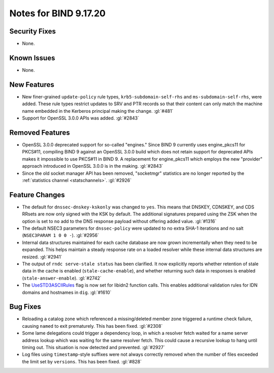 .. 
   Copyright (C) Internet Systems Consortium, Inc. ("ISC")
   
   This Source Code Form is subject to the terms of the Mozilla Public
   License, v. 2.0. If a copy of the MPL was not distributed with this
   file, you can obtain one at https://mozilla.org/MPL/2.0/.
   
   See the COPYRIGHT file distributed with this work for additional
   information regarding copyright ownership.

Notes for BIND 9.17.20
----------------------

Security Fixes
~~~~~~~~~~~~~~

- None.

Known Issues
~~~~~~~~~~~~

- None.

New Features
~~~~~~~~~~~~

- New finer-grained ``update-policy`` rule types,
  ``krb5-subdomain-self-rhs`` and ``ms-subdomain-self-rhs``, were added.
  These rule types restrict updates to SRV and PTR records so that their
  content can only match the machine name embedded in the Kerberos
  principal making the change. :gl:`#481`

- Support for OpenSSL 3.0.0 APIs was added. :gl:`#2843`

Removed Features
~~~~~~~~~~~~~~~~

- OpenSSL 3.0.0 deprecated support for so-called "engines." Since BIND 9
  currently uses engine_pkcs11 for PKCS#11, compiling BIND 9 against an
  OpenSSL 3.0.0 build which does not retain support for deprecated APIs
  makes it impossible to use PKCS#11 in BIND 9. A replacement for
  engine_pkcs11 which employs the new "provider" approach introduced in
  OpenSSL 3.0.0 is in the making. :gl:`#2843`

- Since the old socket manager API has been removed, "socketmgr"
  statistics are no longer reported by the :ref:`statistics channel
  <statschannels>`. :gl:`#2926`

Feature Changes
~~~~~~~~~~~~~~~

- The default for ``dnssec-dnskey-kskonly`` was changed to ``yes``. This
  means that DNSKEY, CDNSKEY, and CDS RRsets are now only signed with
  the KSK by default. The additional signatures prepared using the ZSK
  when the option is set to ``no`` add to the DNS response payload
  without offering added value. :gl:`#1316`

- The default NSEC3 parameters for ``dnssec-policy`` were updated to no
  extra SHA-1 iterations and no salt (``NSEC3PARAM 1 0 0 -``).
  :gl:`#2956`

- Internal data structures maintained for each cache database are now
  grown incrementally when they need to be expanded. This helps maintain
  a steady response rate on a loaded resolver while these internal data
  structures are resized. :gl:`#2941`

- The output of ``rndc serve-stale status`` has been clarified. It now
  explicitly reports whether retention of stale data in the cache is
  enabled (``stale-cache-enable``), and whether returning such data in
  responses is enabled (``stale-answer-enable``). :gl:`#2742`

- The `UseSTD3ASCIIRules`_ flag is now set for libidn2 function calls.
  This enables additional validation rules for IDN domains and hostnames
  in ``dig``. :gl:`#1610`

.. _UseSTD3ASCIIRules: http://www.unicode.org/reports/tr46/#UseSTD3ASCIIRules

Bug Fixes
~~~~~~~~~

- Reloading a catalog zone which referenced a missing/deleted member
  zone triggered a runtime check failure, causing ``named`` to exit
  prematurely. This has been fixed. :gl:`#2308`

- Some lame delegations could trigger a dependency loop, in which a
  resolver fetch waited for a name server address lookup which was
  waiting for the same resolver fetch. This could cause a recursive
  lookup to hang until timing out. This situation is now detected and
  prevented. :gl:`#2927`

- Log files using ``timestamp``-style suffixes were not always correctly
  removed when the number of files exceeded the limit set by
  ``versions``. This has been fixed. :gl:`#828`
